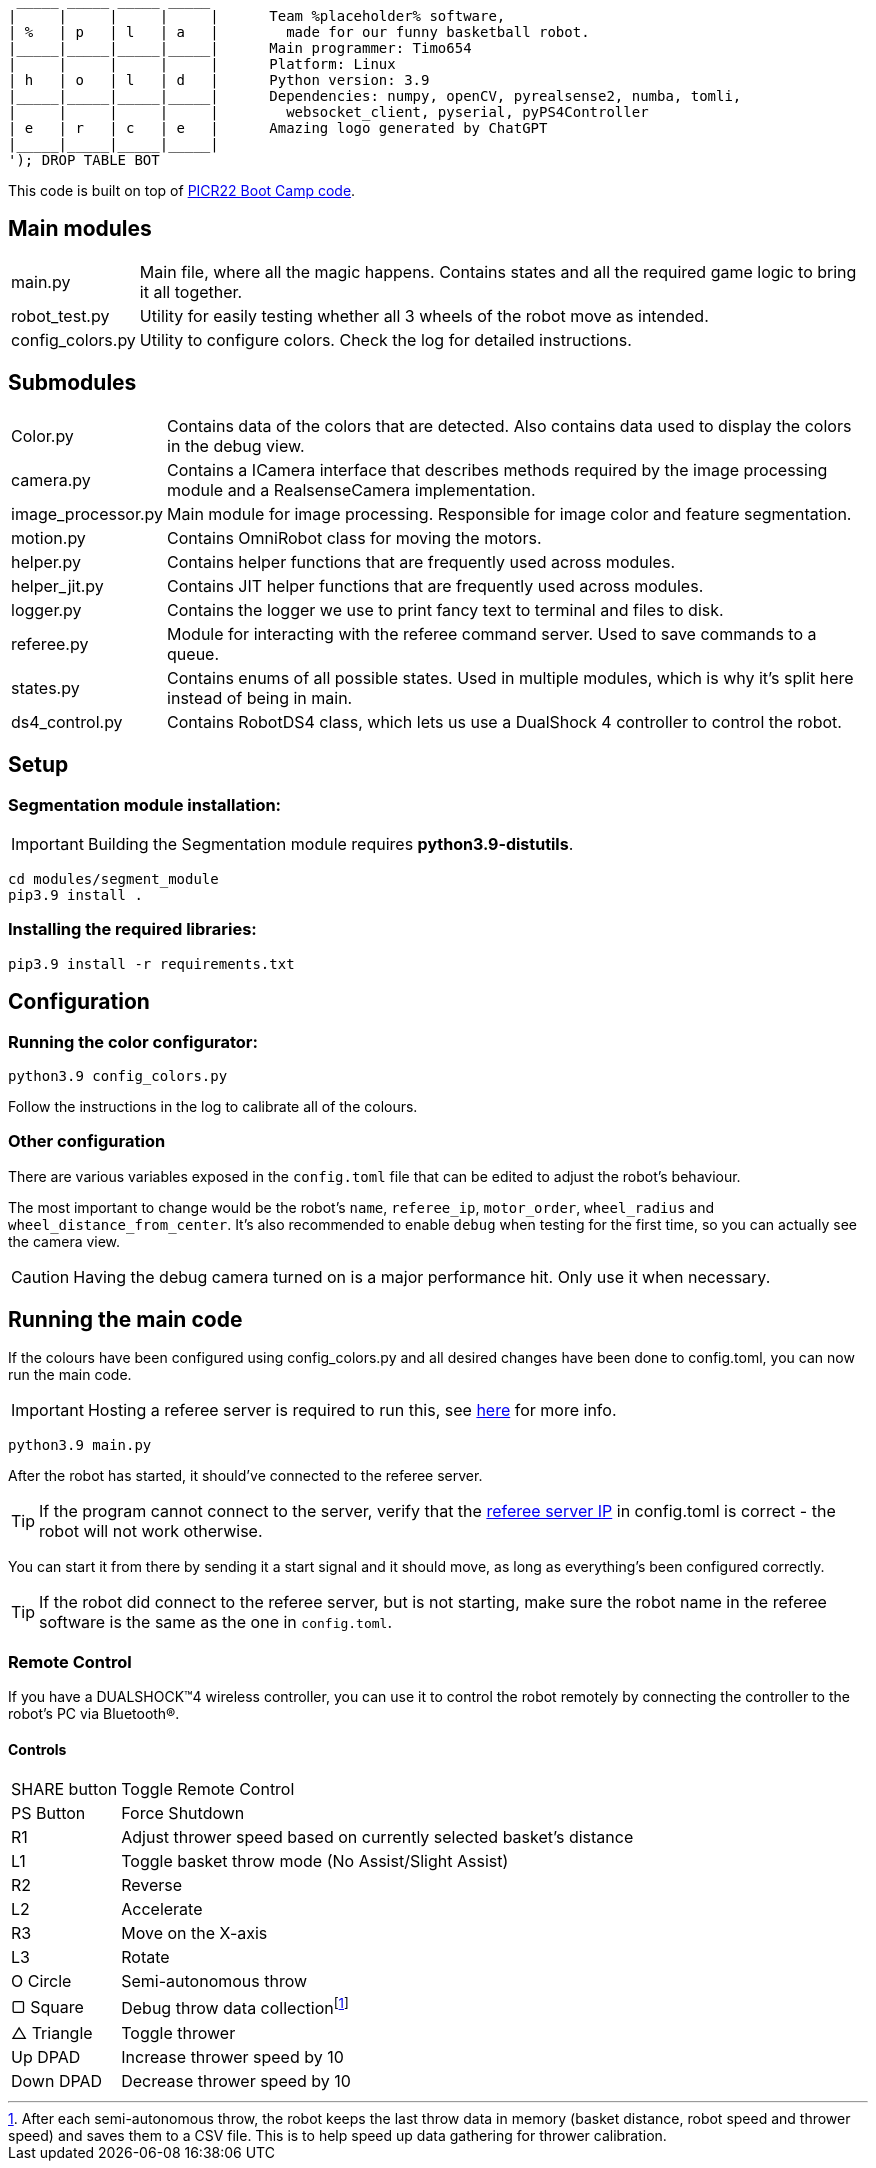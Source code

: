 :1: https://github.com/ut-robotics/picr22-boot-camp-programming
:2: https://github.com/ut-robotics/robot-basketball-manager
:fn-att: footnote:[After each semi-autonomous throw, the robot keeps the last throw data in memory (basket distance, robot speed and thrower speed) and saves them to a CSV file. This is to help speed up data gathering for thrower calibration.]

   _____ _____ _____ _____ 
  |     |     |     |     |      Team %placeholder% software,
  | %   | p   | l   | a   |        made for our funny basketball robot.
  |_____|_____|_____|_____|      Main programmer: Timo654
  |     |     |     |     |      Platform: Linux
  | h   | o   | l   | d   |      Python version: 3.9
  |_____|_____|_____|_____|      Dependencies: numpy, openCV, pyrealsense2, numba, tomli,
  |     |     |     |     |        websocket_client, pyserial, pyPS4Controller
  | e   | r   | c   | e   |      Amazing logo generated by ChatGPT
  |_____|_____|_____|_____|
  '); DROP TABLE BOT

This code is built on top of {1}[PICR22 Boot Camp code].

== Main modules

[horizontal]
main.py:: Main file, where all the magic happens. Contains states and all the required game logic to bring it all together.
robot_test.py:: Utility for easily testing whether all 3 wheels of the robot move as intended.
config_colors.py:: Utility to configure colors. Check the log for detailed instructions.
      
== Submodules

[horizontal]
Color.py:: Contains data of the colors that are detected. Also contains data used to display the colors in the debug view.

camera.py:: Contains a ICamera interface that describes methods required by the image processing module and a RealsenseCamera implementation. 

image_processor.py:: Main module for image processing. Responsible for image color and feature segmentation. 

motion.py:: Contains  OmniRobot class for moving the motors.

helper.py:: Contains helper functions that are frequently used across modules.

helper_jit.py:: Contains JIT helper functions that are frequently used across modules.

logger.py:: Contains the logger we use to print fancy text to terminal and files to disk.

referee.py:: Module for interacting with the referee command server. Used to save commands to a queue.

states.py:: Contains enums of all possible states. Used in multiple modules, which is why it's split here instead of being in main.

ds4_control.py:: Contains RobotDS4 class, which lets us use a DualShock 4 controller to control the robot.


== Setup

=== Segmentation module installation:

IMPORTANT: Building the Segmentation module requires *python3.9-distutils*.

```
cd modules/segment_module
pip3.9 install .
```

=== Installing the required libraries:
```
pip3.9 install -r requirements.txt
```

== Configuration

=== Running the color configurator:
```
python3.9 config_colors.py
```

Follow the instructions in the log to calibrate all of the colours.

=== Other configuration

There are various variables exposed in the `config.toml` file that can be edited to adjust the robot's behaviour.

The most important to change would be the robot's `name`, `referee_ip`, `motor_order`, `wheel_radius` and `wheel_distance_from_center`. It's also recommended to enable `debug` when testing for the first time, so you can actually see the camera view.

CAUTION: Having the debug camera turned on is a major performance hit. Only use it when necessary.


== Running the main code

If the colours have been configured using config_colors.py and all desired changes have been done to config.toml, you can now run the main code.

IMPORTANT: Hosting a referee server is required to run this, see {2}[here] for more info.

```
python3.9 main.py
```

After the robot has started, it should've connected to the referee server. 

TIP: If the program cannot connect to the server, verify that the {1}[referee server IP] in config.toml is correct - the robot will not work otherwise.

You can start it from there by sending it a start signal and it should move, as long as everything's been configured correctly.

TIP: If the robot did connect to the referee server, but is not starting, make sure the robot name in the referee software is the same as the one in `config.toml`.

=== Remote Control

If you have a DUALSHOCK™4 wireless controller, you can use it to control the robot remotely by connecting the controller to the robot's PC via Bluetooth®.

==== Controls

[horizontal]
SHARE button:: Toggle Remote Control
PS Button:: Force Shutdown
R1:: Adjust thrower speed based on currently selected basket's distance
L1:: Toggle basket throw mode (No Assist/Slight Assist)
R2:: Reverse
L2:: Accelerate
R3:: Move on the X-axis
L3:: Rotate
O Circle:: Semi-autonomous throw
▢ Square:: Debug throw data collection{fn-att}
△ Triangle:: Toggle thrower
Up DPAD:: Increase thrower speed by 10
Down DPAD:: Decrease thrower speed by 10
